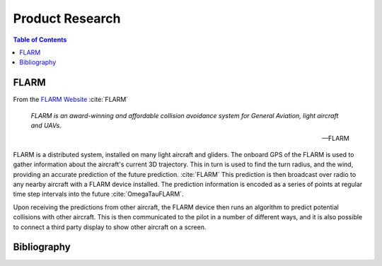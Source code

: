 Product Research
====================

.. sectionauthor:: Luke Frisken <l.frisken@gmail.com>

.. contents:: Table of Contents
  :depth: 3

FLARM
-------------------

From the `FLARM Website <https://flarm.com/technology/>`_ :cite:`FLARM`

.. epigraph::

  *FLARM is an award-winning and affordable collision avoidance system
  for General Aviation, light aircraft and UAVs.*

  -- FLARM

FLARM is a distributed system, installed on many light aircraft and gliders. The
onboard GPS of the FLARM is used to gather information about the aircraft's
current 3D trajectory. This in turn is used to find the turn radius, and the
wind, providing an accurate prediction of the future prediction. :cite:`FLARM`
This prediction is then broadcast over radio to any nearby aircraft with a FLARM
device installed. The prediction information is encoded as a series of points at
regular time step intervals into the future :cite:`OmegaTauFLARM`.


Upon receiving the predictions from other aircraft, the FLARM device then runs
an algorithm to predict potential collisions with other aircraft. This is then
communicated to the pilot in a number of different ways, and it is also possible
to connect a third party display to show other aircraft on a screen.




Bibliography
-------------------------

.. bibliography:: /references/SoftwareFinalYear.bib
  :style: unsrtalpha
  :filter: docname in docnames
